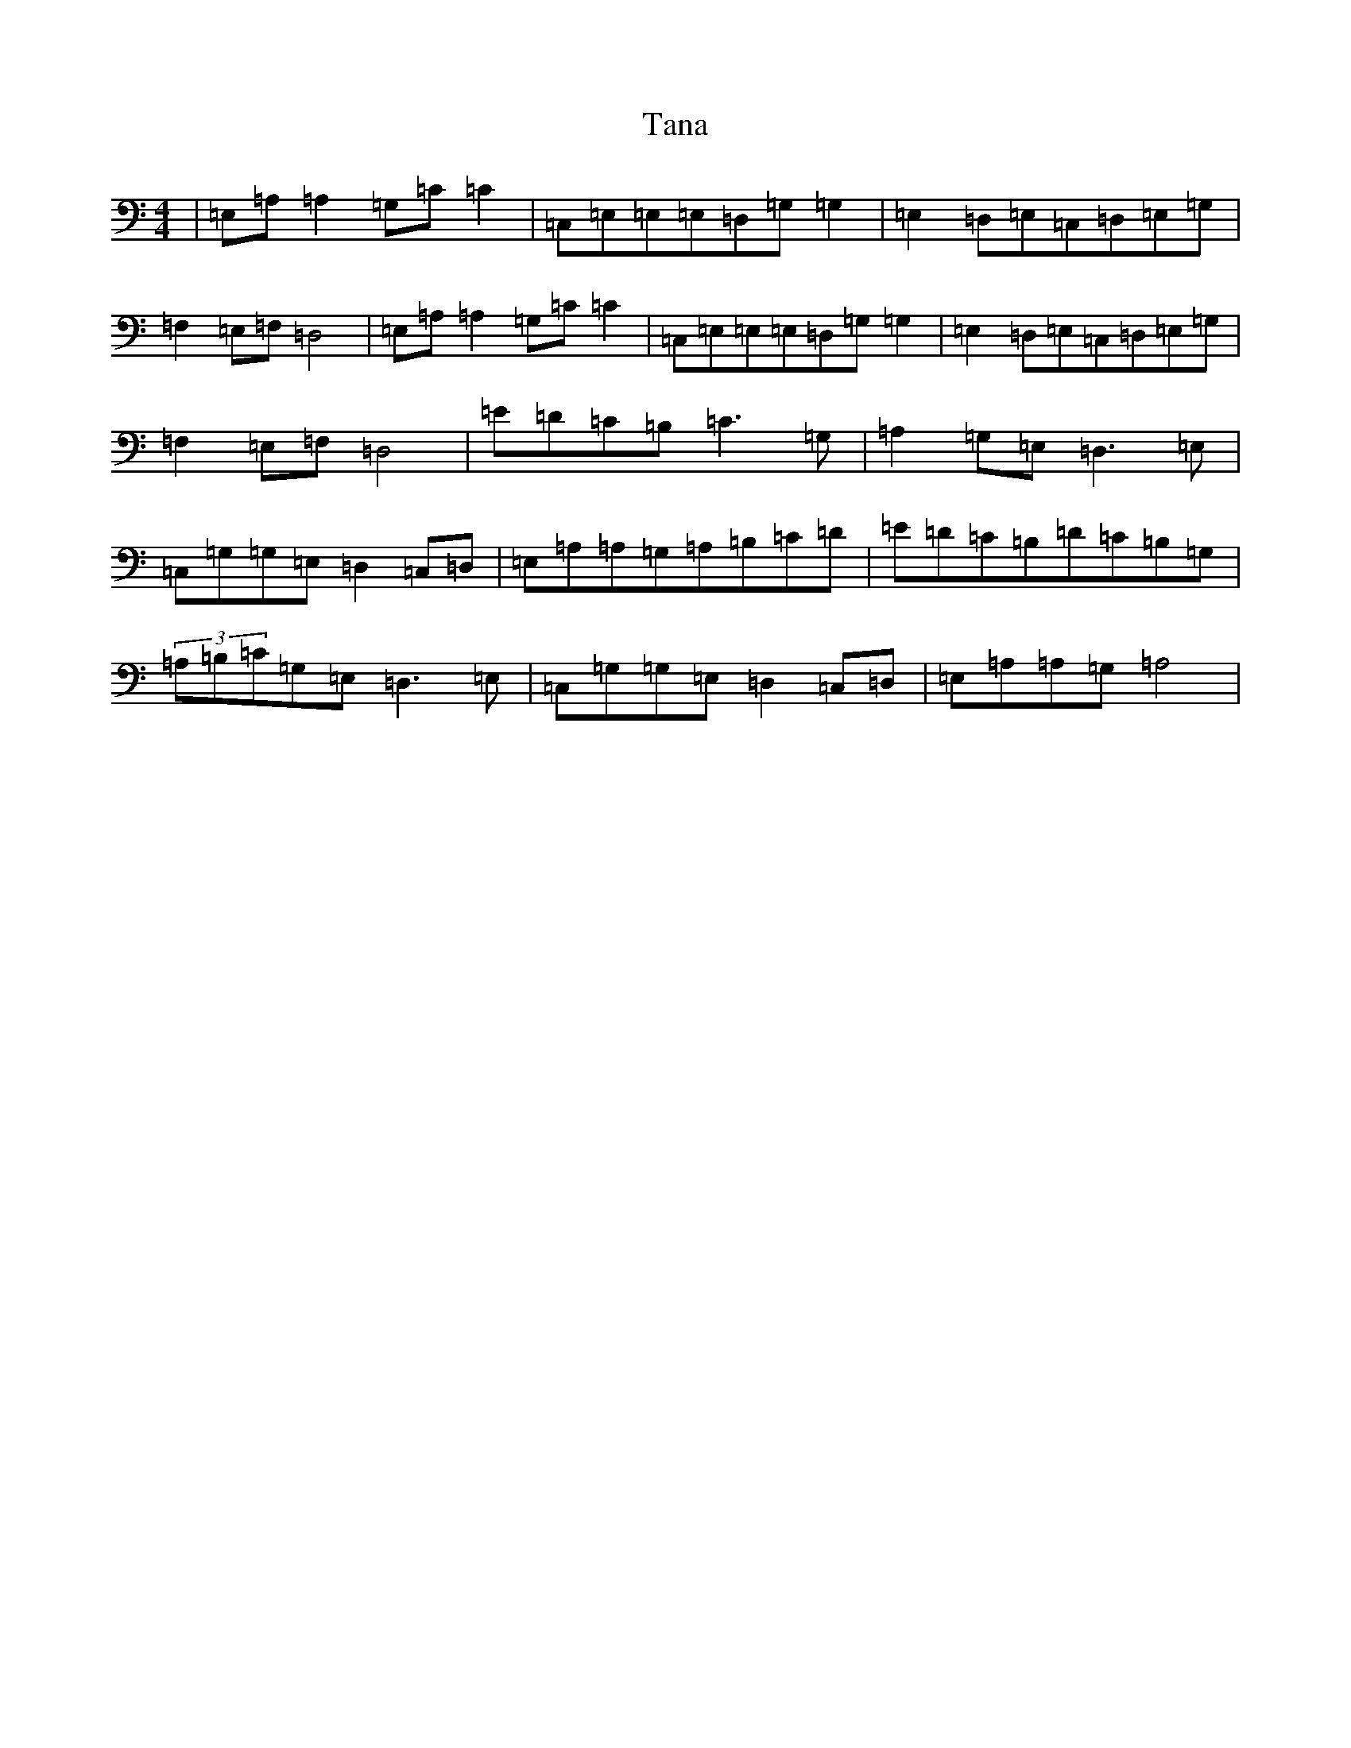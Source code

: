 X: 20669
T: Tana
S: https://thesession.org/tunes/1859#setting1859
Z: F Major
R: reel
M: 4/4
L: 1/8
K: C Major
|=E,=A,=A,2=G,=C=C2|=C,=E,=E,=E,=D,=G,=G,2|=E,2=D,=E,=C,=D,=E,=G,|=F,2=E,=F,=D,4|=E,=A,=A,2=G,=C=C2|=C,=E,=E,=E,=D,=G,=G,2|=E,2=D,=E,=C,=D,=E,=G,|=F,2=E,=F,=D,4|=E=D=C=B,=C3=G,|=A,2=G,=E,=D,3=E,|=C,=G,=G,=E,=D,2=C,=D,|=E,=A,=A,=G,=A,=B,=C=D|=E=D=C=B,=D=C=B,=G,|(3=A,=B,=C=G,=E,=D,3=E,|=C,=G,=G,=E,=D,2=C,=D,|=E,=A,=A,=G,=A,4|